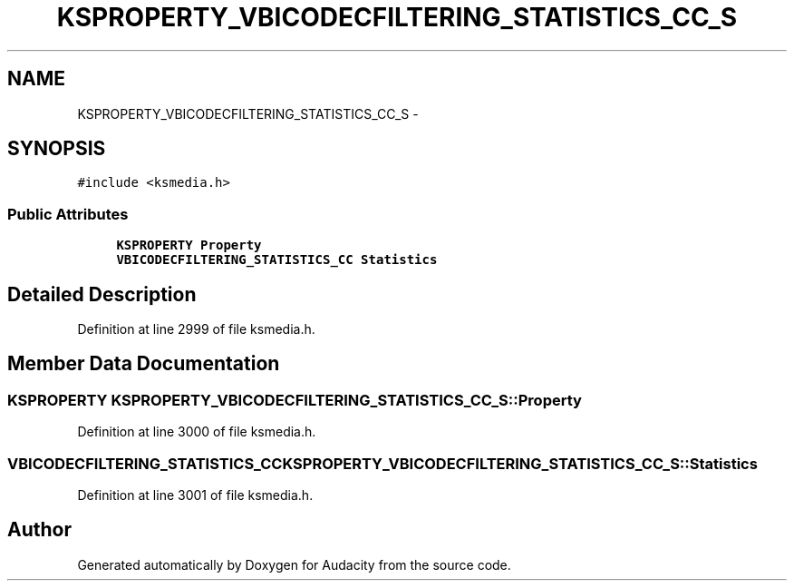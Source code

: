 .TH "KSPROPERTY_VBICODECFILTERING_STATISTICS_CC_S" 3 "Thu Apr 28 2016" "Audacity" \" -*- nroff -*-
.ad l
.nh
.SH NAME
KSPROPERTY_VBICODECFILTERING_STATISTICS_CC_S \- 
.SH SYNOPSIS
.br
.PP
.PP
\fC#include <ksmedia\&.h>\fP
.SS "Public Attributes"

.in +1c
.ti -1c
.RI "\fBKSPROPERTY\fP \fBProperty\fP"
.br
.ti -1c
.RI "\fBVBICODECFILTERING_STATISTICS_CC\fP \fBStatistics\fP"
.br
.in -1c
.SH "Detailed Description"
.PP 
Definition at line 2999 of file ksmedia\&.h\&.
.SH "Member Data Documentation"
.PP 
.SS "\fBKSPROPERTY\fP KSPROPERTY_VBICODECFILTERING_STATISTICS_CC_S::Property"

.PP
Definition at line 3000 of file ksmedia\&.h\&.
.SS "\fBVBICODECFILTERING_STATISTICS_CC\fP KSPROPERTY_VBICODECFILTERING_STATISTICS_CC_S::Statistics"

.PP
Definition at line 3001 of file ksmedia\&.h\&.

.SH "Author"
.PP 
Generated automatically by Doxygen for Audacity from the source code\&.
